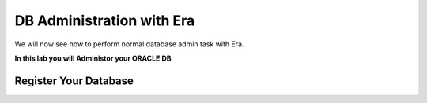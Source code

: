 .. _admin_oracle:

--------------------------
DB Administration with Era
--------------------------

We will now see how to perform normal database admin task with Era.

**In this lab you will Administor your ORACLE DB**

Register Your Database
++++++++++++++++++++++
